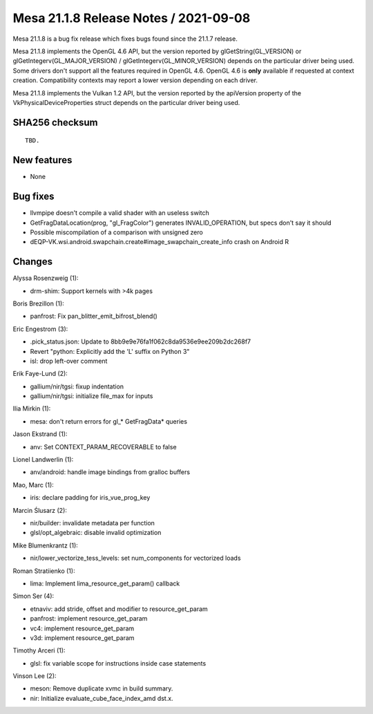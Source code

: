 Mesa 21.1.8 Release Notes / 2021-09-08
======================================

Mesa 21.1.8 is a bug fix release which fixes bugs found since the 21.1.7 release.

Mesa 21.1.8 implements the OpenGL 4.6 API, but the version reported by
glGetString(GL_VERSION) or glGetIntegerv(GL_MAJOR_VERSION) /
glGetIntegerv(GL_MINOR_VERSION) depends on the particular driver being used.
Some drivers don't support all the features required in OpenGL 4.6. OpenGL
4.6 is **only** available if requested at context creation.
Compatibility contexts may report a lower version depending on each driver.

Mesa 21.1.8 implements the Vulkan 1.2 API, but the version reported by
the apiVersion property of the VkPhysicalDeviceProperties struct
depends on the particular driver being used.

SHA256 checksum
---------------

::

    TBD.


New features
------------

- None


Bug fixes
---------

- llvmpipe doesn't compile a valid shader with an useless switch
- GetFragDataLocation(prog, "gl_FragColor") generates INVALID_OPERATION, but specs don't say it should
- Possible miscompilation of a comparison with unsigned zero
- dEQP-VK.wsi.android.swapchain.create#image_swapchain_create_info crash on Android R


Changes
-------

Alyssa Rosenzweig (1):

- drm-shim: Support kernels with >4k pages

Boris Brezillon (1):

- panfrost: Fix pan_blitter_emit_bifrost_blend()

Eric Engestrom (3):

- .pick_status.json: Update to 8bb9e9e76fa1f062c8da9536e9ee209b2dc268f7
- Revert "python: Explicitly add the 'L' suffix on Python 3"
- isl: drop left-over comment

Erik Faye-Lund (2):

- gallium/nir/tgsi: fixup indentation
- gallium/nir/tgsi: initialize file_max for inputs

Ilia Mirkin (1):

- mesa: don't return errors for gl_* GetFragData* queries

Jason Ekstrand (1):

- anv: Set CONTEXT_PARAM_RECOVERABLE to false

Lionel Landwerlin (1):

- anv/android: handle image bindings from gralloc buffers

Mao, Marc (1):

- iris: declare padding for iris_vue_prog_key

Marcin Ślusarz (2):

- nir/builder: invalidate metadata per function
- glsl/opt_algebraic: disable invalid optimization

Mike Blumenkrantz (1):

- nir/lower_vectorize_tess_levels: set num_components for vectorized loads

Roman Stratiienko (1):

- lima: Implement lima_resource_get_param() callback

Simon Ser (4):

- etnaviv: add stride, offset and modifier to resource_get_param
- panfrost: implement resource_get_param
- vc4: implement resource_get_param
- v3d: implement resource_get_param

Timothy Arceri (1):

- glsl: fix variable scope for instructions inside case statements

Vinson Lee (2):

- meson: Remove duplicate xvmc in build summary.
- nir: Initialize evaluate_cube_face_index_amd dst.x.
